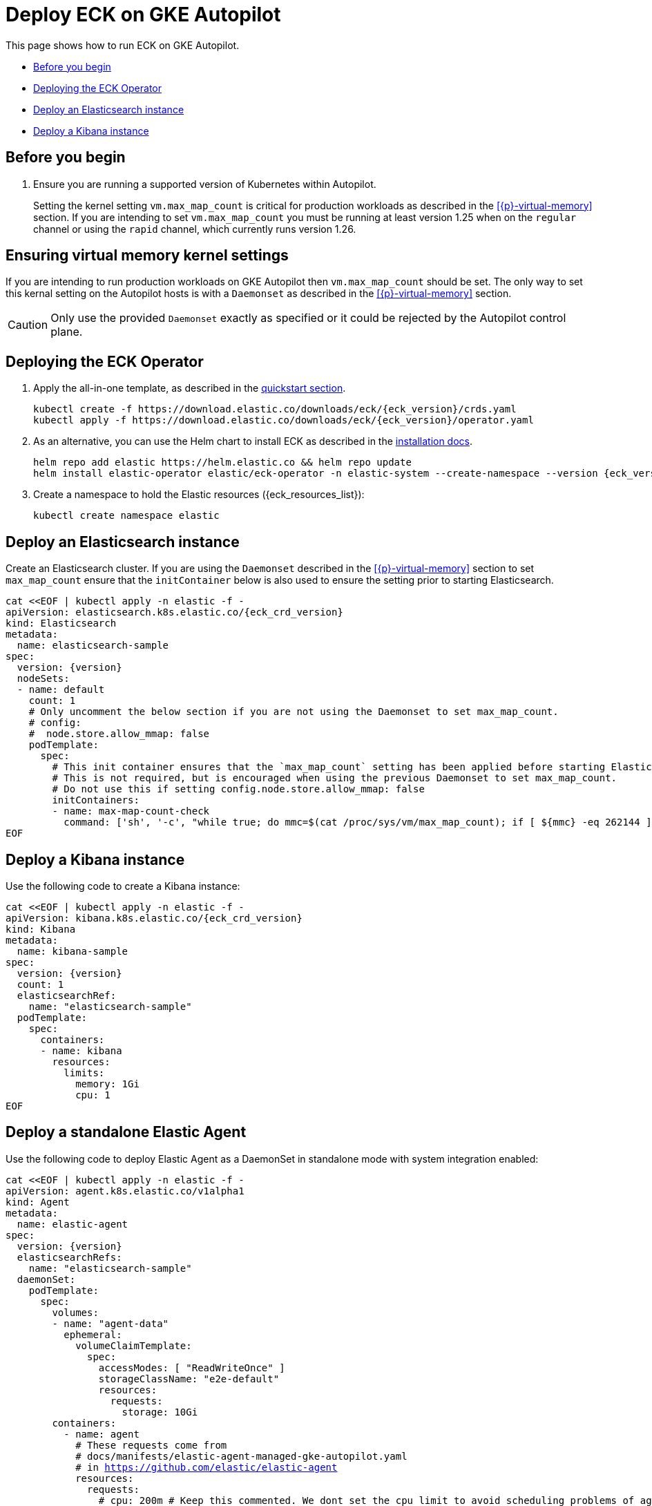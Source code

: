 :page_id: autopilot 
ifdef::env-github[]
****
link:https://www.elastic.co/guide/en/cloud-on-k8s/master/k8s-{page_id}.html[View this document on the Elastic website]
****
endif::[]
[id="{p}-{page_id}"]
= Deploy ECK on GKE Autopilot

This page shows how to run ECK on GKE Autopilot.

* <<{p}-autopilot-before-you-begin>>
* <<{p}-autopilot-deploy-the-operator>>
* <<{p}-autopilot-deploy-elasticsearch>>
* <<{p}-autopilot-deploy-kibana>>

[float]
[id="{p}-autopilot-before-you-begin"]
== Before you begin

. Ensure you are running a supported version of Kubernetes within Autopilot.
+
Setting the kernel setting `vm.max_map_count` is critical for production workloads as described in the <<{p}-virtual-memory>> section. If you are intending to set `vm.max_map_count` you must be running at least version 1.25 when on the `regular` channel or using the `rapid` channel, which currently runs version 1.26.

[id="{p}-autopilot-setting-virtual-memory"]
== Ensuring virtual memory kernel settings

If you are intending to run production workloads on GKE Autopilot then `vm.max_map_count` should be set. The only way to set this kernal setting on the Autopilot hosts is with a `Daemonset` as described in the <<{p}-virtual-memory>> section.

CAUTION: Only use the provided `Daemonset` exactly as specified or it could be rejected by the Autopilot control plane.

[id="{p}-autopilot-deploy-the-operator"]
== Deploying the ECK Operator

. Apply the all-in-one template, as described in the link:k8s-quickstart.html[quickstart section].
+
[source,shell,subs="attributes"]
----
kubectl create -f https://download.elastic.co/downloads/eck/{eck_version}/crds.yaml
kubectl apply -f https://download.elastic.co/downloads/eck/{eck_version}/operator.yaml
----

. As an alternative, you can use the Helm chart to install ECK as described in the link:k8s-install-helm.html[installation docs].
+
[source,shell,subs="attributes"]
----
helm repo add elastic https://helm.elastic.co && helm repo update
helm install elastic-operator elastic/eck-operator -n elastic-system --create-namespace --version {eck_version}
----

. Create a namespace to hold the Elastic resources ({eck_resources_list}):
+
[source,shell]
----
kubectl create namespace elastic
----

[id="{p}-autopilot-deploy-elasticsearch"]
== Deploy an Elasticsearch instance

Create an Elasticsearch cluster. If you are using the `Daemonset` described in the <<{p}-virtual-memory>> section to set `max_map_count` ensure that the `initContainer` below is also used to ensure the setting prior to starting Elasticsearch.

[source,shell,subs="attributes,+macros"]
----
cat $$<<$$EOF | kubectl apply -n elastic -f -
apiVersion: elasticsearch.k8s.elastic.co/{eck_crd_version}
kind: Elasticsearch
metadata:
  name: elasticsearch-sample
spec:
  version: {version}
  nodeSets:
  - name: default
    count: 1
    # Only uncomment the below section if you are not using the Daemonset to set max_map_count.
    # config:
    #  node.store.allow_mmap: false
    podTemplate:
      spec:
        # This init container ensures that the `max_map_count` setting has been applied before starting Elasticsearch.
        # This is not required, but is encouraged when using the previous Daemonset to set max_map_count.
        # Do not use this if setting config.node.store.allow_mmap: false
        initContainers:
        - name: max-map-count-check
          command: ['sh', '-c', "while true; do mmc=$(cat /proc/sys/vm/max_map_count); if [ ${mmc} -eq 262144 ]; then exit 0; fi; sleep 1; done"]
EOF
----

[id="{p}-autopilot-deploy-kibana"]
== Deploy a Kibana instance

Use the following code to create a Kibana instance:

[source,shell,subs="attributes,+macros"]
----
cat $$<<$$EOF | kubectl apply -n elastic -f -
apiVersion: kibana.k8s.elastic.co/{eck_crd_version}
kind: Kibana
metadata:
  name: kibana-sample
spec:
  version: {version}
  count: 1
  elasticsearchRef:
    name: "elasticsearch-sample"
  podTemplate:
    spec:
      containers:
      - name: kibana
        resources:
          limits:
            memory: 1Gi
            cpu: 1
EOF
----

[id="{p}-autopilot-deploy-agent"]
== Deploy a standalone Elastic Agent

Use the following code to deploy Elastic Agent as a DaemonSet in standalone mode with system integration enabled:

[source,shell,subs="attributes,+macros"]
----
cat $$<<$$EOF | kubectl apply -n elastic -f -
apiVersion: agent.k8s.elastic.co/v1alpha1
kind: Agent
metadata:
  name: elastic-agent
spec:
  version: {version}
  elasticsearchRefs:
    name: "elasticsearch-sample"
  daemonSet:
    podTemplate:
      spec:
        volumes:
        - name: "agent-data"
          ephemeral:
            volumeClaimTemplate:
              spec:
                accessModes: [ "ReadWriteOnce" ]
                storageClassName: "e2e-default"
                resources:
                  requests:
                    storage: 10Gi
        containers:
          - name: agent
            # These requests come from
            # docs/manifests/elastic-agent-managed-gke-autopilot.yaml
            # in https://github.com/elastic/elastic-agent
            resources:
              requests:
                # cpu: 200m # Keep this commented. We dont set the cpu limit to avoid scheduling problems of agent in autopilot scenarios
                memory: 700Mi
              limits:
                # cpu: 200m # Keep this commented. We dont set the cpu limit to avoid scheduling problems of agent in autopilot scenarios
                memory: 700Mi
                ephemeral-storage: "500Mi"
        serviceAccountName: elastic-agent
        automountServiceAccountToken: true
        securityContext:
          runAsUser: 0
  config:
    id: 488e0b80-3634-11eb-8208-57893829af4e
    revision: 2
    agent:
      monitoring:
        enabled: true
        use_output: default
        logs: true
        metrics: true
    inputs:
    - id: 4917ade0-3634-11eb-8208-57893829af4e
      name: system-1
      revision: 1
      type: system/metrics
      use_output: default
      meta:
        package:
          name: system
          version: {version}
      data_stream:
        namespace: default
      streams:
      - id: system/metrics-system.cpu
        data_stream:
          dataset: system.cpu
          type: metrics
        metricsets:
        - cpu
        cpu.metrics:
        - percentages
        - normalized_percentages
        period: 10s
      - id: system/metrics-system.diskio
        data_stream:
          dataset: system.diskio
          type: metrics
        metricsets:
        - diskio
        diskio.include_devices: null
        period: 10s
      - id: system/metrics-system.filesystem
        data_stream:
          dataset: system.filesystem
          type: metrics
        metricsets:
        - filesystem
        period: 1m
        processors:
        - drop_event.when.regexp:
            system.filesystem.mount_point: ^/(sys|cgroup|proc|dev|etc|host|lib|snap)($|/)
      - id: system/metrics-system.fsstat
        data_stream:
          dataset: system.fsstat
          type: metrics
        metricsets:
        - fsstat
        period: 1m
        processors:
        - drop_event.when.regexp:
            system.fsstat.mount_point: ^/(sys|cgroup|proc|dev|etc|host|lib|snap)($|/)
      - id: system/metrics-system.load
        data_stream:
          dataset: system.load
          type: metrics
        metricsets:
        - load
        period: 10s
      - id: system/metrics-system.memory
        data_stream:
          dataset: system.memory
          type: metrics
        metricsets:
        - memory
        period: 10s
      - id: system/metrics-system.network
        data_stream:
          dataset: system.network
          type: metrics
        metricsets:
        - network
        period: 10s
        network.interfaces: null
      - id: system/metrics-system.process
        data_stream:
          dataset: system.process
          type: metrics
        metricsets:
        - process
        period: 10s
        process.include_top_n.by_cpu: 5
        process.include_top_n.by_memory: 5
        process.cmdline.cache.enabled: true
        process.cgroups.enabled: false
        process.include_cpu_ticks: false
        processes:
        - .*
      - id: system/metrics-system.process_summary
        data_stream:
          dataset: system.process_summary
          type: metrics
        metricsets:
        - process_summary
        period: 10s
      - id: system/metrics-system.socket_summary
        data_stream:
          dataset: system.socket_summary
          type: metrics
        metricsets:
        - socket_summary
        period: 10s
      - id: system/metrics-system.uptime
        data_stream:
          dataset: system.uptime
          type: metrics
        metricsets:
        - uptime
        period: 10s
EOF
----